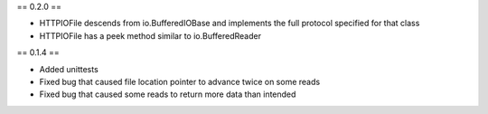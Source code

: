 == 0.2.0 ==

* HTTPIOFile descends from io.BufferedIOBase and implements the full protocol
  specified for that class
* HTTPIOFile has a peek method similar to io.BufferedReader

== 0.1.4 ==

* Added unittests
* Fixed bug that caused file location pointer to advance twice on some reads
* Fixed bug that caused some reads to return more data than intended

